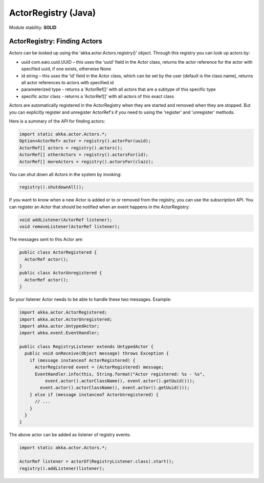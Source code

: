 ActorRegistry (Java)
====================

Module stability: **SOLID**

ActorRegistry: Finding Actors
-----------------------------

Actors can be looked up using the 'akka.actor.Actors.registry()' object. Through this registry you can look up actors by:

* uuid com.eaio.uuid.UUID – this uses the ‘uuid’ field in the Actor class, returns the actor reference for the actor with specified uuid, if one exists, otherwise None
* id string – this uses the ‘id’ field in the Actor class, which can be set by the user (default is the class name), returns all actor references to actors with specified id
* parameterized type - returns a 'ActorRef[]' with all actors that are a subtype of this specific type
* specific actor class - returns a 'ActorRef[]' with all actors of this exact class

Actors are automatically registered in the ActorRegistry when they are started and removed when they are stopped. But you can explicitly register and unregister ActorRef's if you need to using the 'register' and 'unregister' methods.

Here is a summary of the API for finding actors:

.. code-block:: java

  import static akka.actor.Actors.*;
  Option<ActorRef> actor = registry().actorFor(uuid);
  ActorRef[] actors = registry().actors();
  ActorRef[] otherActors = registry().actorsFor(id);
  ActorRef[] moreActors = registry().actorsFor(clazz);

You can shut down all Actors in the system by invoking:

.. code-block:: java

  registry().shutdownAll();

If you want to know when a new Actor is added or to or removed from the registry, you can use the subscription API. You can register an Actor that should be notified when an event happens in the ActorRegistry:

.. code-block:: java

  void addListener(ActorRef listener);
  void removeListener(ActorRef listener);

The messages sent to this Actor are:

.. code-block:: java

  public class ActorRegistered {
    ActorRef actor();
  }
  public class ActorUnregistered {
    ActorRef actor();
  }

So your listener Actor needs to be able to handle these two messages. Example:

.. code-block:: java

  import akka.actor.ActorRegistered;
  import akka.actor.ActorUnregistered;
  import akka.actor.UntypedActor;
  import akka.event.EventHandler;

  public class RegistryListener extends UntypedActor {
    public void onReceive(Object message) throws Exception {
      if (message instanceof ActorRegistered) {
        ActorRegistered event = (ActorRegistered) message;
        EventHandler.info(this, String.format("Actor registered: %s - %s", 
            event.actor().actorClassName(), event.actor().getUuid()));
          event.actor().actorClassName(), event.actor().getUuid()));
      } else if (message instanceof ActorUnregistered) {
        // ...
      }
    }
  }

The above actor can be added as listener of registry events:

.. code-block:: java

  import static akka.actor.Actors.*;

  ActorRef listener = actorOf(RegistryListener.class).start();
  registry().addListener(listener);
